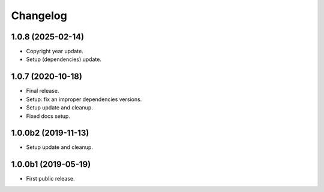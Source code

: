 Changelog
=========

1.0.8 (2025-02-14)
------------------
- Copyright year update.
- Setup (dependencies) update.

1.0.7 (2020-10-18)
------------------
- Final release.
- Setup: fix an improper dependencies versions.
- Setup update and cleanup.
- Fixed docs setup.

1.0.0b2 (2019-11-13)
--------------------
- Setup update and cleanup.

1.0.0b1 (2019-05-19)
--------------------
- First public release.
